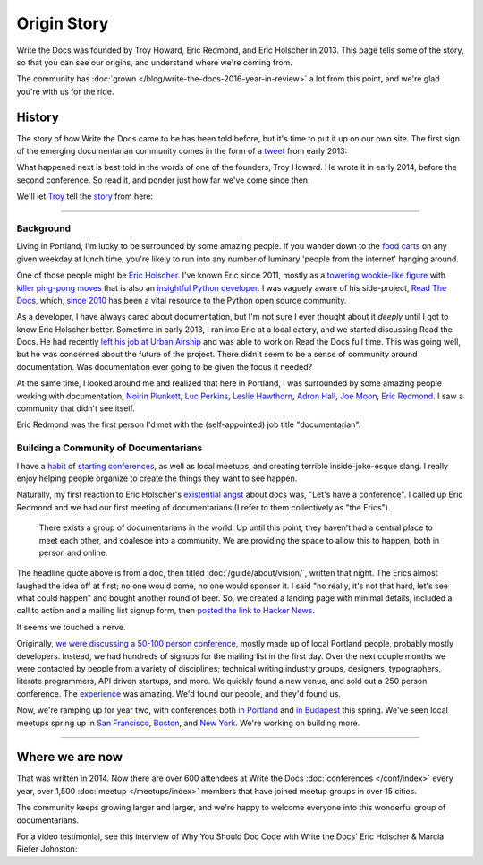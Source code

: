 Origin Story
============

Write the Docs was founded by Troy Howard, Eric Redmond, and Eric Holscher in 2013.
This page tells some of the story,
so that you can see our origins,
and understand where we're coming from.

The community has :doc:`grown </blog/write-the-docs-2016-year-in-review>` a lot from this point,
and we're glad you're with us for the ride.

History
-------

The story of how Write the Docs came to be has been told before,
but it's time to put it up on our own site.
The first sign of the emerging documentarian community comes in the form of a `tweet`_ from early 2013:

.. image:: /_static/img/origin-tweet.png
   :width: 75%
   :target: https://twitter.com/ericholscher/status/287998770011074560

.. _tweet: https://twitter.com/ericholscher/status/287998770011074560

What happened next is best told in the words of one of the founders,
Troy Howard.
He wrote it in early 2014,
before the second conference.
So read it,
and ponder just how far we've come since then.

We'll let `Troy <https://twitter.com/thoward37>`_ tell the `story <http://blog.thoward37.me/articles/developer-to-documentarian/>`_ from here:

----------

Background
~~~~~~~~~~

Living in Portland, I'm lucky to be surrounded by some amazing people.
If you wander down to the `food
carts <http://www.foodcartsportland.com/>`__ on any given weekday at
lunch time, you're likely to run into any number of luminary 'people
from the internet' hanging around.

One of those people might be `Eric
Holscher <http://twitter.com/ericholscher>`__. I've known Eric since
2011, mostly as a `towering wookie-like
figure <http://flic.kr/p/eaGmjA>`__ with `killer ping-pong
moves <https://twitter.com/ericholscher/status/270709054115033088>`__
that is also an `insightful Python
developer <http://ericholscher.com/blog/2009/nov/10/what-they-didnt-teach-me-college/>`__.
I was vaguely aware of his side-project, `Read The
Docs <https://readthedocs.org/>`__, which, `since
2010 <http://ericholscher.com/blog/2010/aug/16/announcing-read-docs/>`__
has been a vital resource to the Python open source community.

As a developer, I have always cared about documentation, but I'm not
sure I ever thought about it *deeply* until I got to know Eric Holscher
better. Sometime in early 2013, I ran into Eric at a local eatery, and
we started discussing Read the Docs. He had recently `left his job at
Urban Airship <http://ericholscher.com/blog/2013/jan/10/walk-woods/>`__
and was able to work on Read the Docs full time. This was going well,
but he was concerned about the future of the project. There didn't seem
to be a sense of community around documentation. Was documentation ever
going to be given the focus it needed?

At the same time, I looked around me and realized that here in Portland,
I was surrounded by some amazing people working with documentation;
`Noirin Plunkett <https://twitter.com/noirinp>`__, `Luc
Perkins <https://twitter.com/lucperkins>`__, `Leslie
Hawthorn <http://hawthornlandings.org/>`__, `Adron
Hall <https://twitter.com/adron>`__, `Joe
Moon <https://twitter.com/joebadmo>`__, `Eric
Redmond <https://twitter.com/coderoshi>`__. I saw a community that
didn't see itself.

Eric Redmond was the first person I'd met with the (self-appointed) job
title "documentarian".

Building a Community of Documentarians
~~~~~~~~~~~~~~~~~~~~~~~~~~~~~~~~~~~~~~

I have a `habit <http://nodepdx.org/>`__ of
`starting <http://jsconf.cn/>`__
`conferences <http://conf.writethedocs.org>`__, as well as local
meetups, and creating terrible inside-joke-esque slang. I really enjoy
helping people organize to create the things they want to see happen.

Naturally, my first reaction to Eric Holscher's `existential
angst <https://twitter.com/ericholscher/status/287998770011074560>`__
about docs was, "Let's have a conference". I called up Eric Redmond and
we had our first meeting of documentarians (I refer to them collectively
as "the Erics").

    There exists a group of documentarians in the world. Up until this
    point, they haven’t had a central place to meet each other, and
    coalesce into a community. We are providing the space to allow this
    to happen, both in person and online.

The headline quote above is from a doc, then titled :doc:`/guide/about/vision/`, written
that night. The Erics almost laughed the idea off at first; no one would
come, no one would sponsor it. I said "no really, it's not that hard,
let's see what could happen" and bought another round of beer. So, we
created a landing page with minimal details, included a call to action
and a mailing list signup form, then `posted the link to
Hacker News <https://news.ycombinator.com/item?id=5129425>`__.

It seems we touched a nerve.

Originally, `we were discussing a 50-100 person
conference <https://twitter.com/thoward37/status/288797696939151360>`__,
mostly made up of local Portland people, probably mostly developers.
Instead, we had hundreds of signups for the mailing list in the first
day. Over the next couple months we were contacted by people from a
variety of disciplines; technical writing industry groups, designers,
typographers, literate programmers, API driven startups, and more. We
quickly found a new venue, and sold out a 250 person conference. The
`experience <https://thoughtfuldrift.info/2013/04/11/write-the-docs-2013.html>`__
was amazing. We'd found our people, and they'd found us.

Now, we're ramping up for year two, with conferences both `in
Portland <http://conf.writethedocs.org/na/2014/>`__ and `in
Budapest <http://conf.writethedocs.org/eu/2014/>`__ this
spring. We've seen local meetups spring up in `San
Francisco <http://www.meetup.com/Write-the-Docs/>`__,
`Boston <https://www.meetup.com/write-the-docs-bos/>`__, and `New
York <http://www.meetup.com/Write-The-Docs-NY/>`__. We're working on
building more.

----------

Where we are now
----------------

That was written in 2014.
Now there are over 600 attendees at Write the Docs :doc:`conferences </conf/index>` every year,
over 1,500 :doc:`meetup </meetups/index>` members that have joined meetup groups in over 15 cities.

The community keeps growing larger and larger,
and we're happy to welcome everyone into this wonderful group of documentarians.

For a video testimonial, see this interview of Why You Should Doc Code with Write the Docs' Eric Holscher & Marcia Riefer Johnston:

.. raw:: html

    <style type="text/css">
    @import url('http://fontawesome.io/assets/font-awesome/css/font-awesome.css');
    </style>

    <div class="talk">
      <div class="embed-container">
        <iframe src="https://www.youtube.com/embed/watch?v=j6rQpO_6XUU }}" frameborder="0" allowfullscreen></iframe>
      </div>
    </div>
